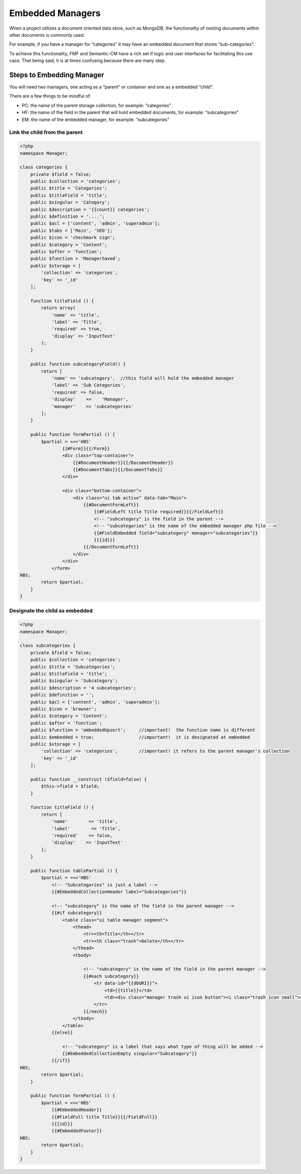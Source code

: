 Embedded Managers
=================

When a project utilizes a document oriented data store, such as MongoDB, the functionality of nesting documents within other documents is commonly used.  

For example, if you have a manager for “categories” it may have an embedded document that stores “sub-categories”.

To achieve this functionality, FMF and Semantic-CM have a rich set if logic and user interfaces for facilitating this use case.  That being said, it is at times confusing because there are many step.


Steps to Embedding Manager
++++++++++++++++++++++++++

You will need two managers, one acting as a “parent” or container and one as a embedded “child”.

There are a few things to be mindful of:

- PC: the name of the parent storage collection, for example: “categories”
- HF: the name of the field in the parent that will hold embedded documents, for example: “subcategories”
- EM: the name of the embedded manager, for example: “subcategories”


Link the child from the parent
******************************

.. code-block:: php

    <?php
    namespace Manager;

    class categories {
        private $field = false;
        public $collection = 'categories';
        public $title = 'Categories';
        public $titleField = 'title';
        public $singular = 'Category';
        public $description = '{{count}} categories';
        public $definition = '....';
        public $acl = ['content', 'admin', 'superadmin'];
        public $tabs = ['Main', 'SEO'];
        public $icon = 'checkmark sign';
        public $category = 'Content';
        public $after = 'function';
        public $function = 'ManagerSaved';
        public $storage = [
            'collection' => 'categories',
            'key' => '_id'
        ];

        function titleField () {
            return array(
                'name' => 'title',
                'label' => 'Title',
                'required' => true,
                'display' => 'InputText'
            );
        }

        public function subcategoryField() {
            return [
                'name' => 'subcategory',  //this field will hold the embedded manager
                'label' => 'Sub Categories',
                'required' => false,
                'display'    =>    'Manager',
                'manager'    => 'subcategories'
            ];
        }

        public function formPartial () {
            $partial = <<<'HBS'
                    {{#Form}}{{/Form}}
                    <div class="top-container">
                        {{#DocumentHeader}}{{/DocumentHeader}}
                        {{#DocumentTabs}}{{/DocumentTabs}}
                    </div>

                    <div class="bottom-container">
                        <div class="ui tab active" data-tab="Main">
                            {{#DocumentFormLeft}}
                                {{#FieldLeft title Title required}}{{/FieldLeft}}
                                <!-- "subcategory" is the field in the parent -->
                                <!-- "subcategories" is the name of the embedded manager php file -->
                                {{#FieldEmbedded field="subcategory" manager="subcategories"}}
                                {{{id}}}
                            {{/DocumentFormLeft}}                 
                        </div>
                    </div>
                </form>
    HBS;
            return $partial;
        }
    }



Designate the child as embedded
*******************************

.. code-block:: php

    <?php
    namespace Manager;

    class subcategories {
        private $field = false;
        public $collection = 'categories';
        public $title = 'Subcategories';
        public $titleField = 'title';
        public $singular = 'Subcategory';
        public $description = '4 subcategories';
        public $definition = '';
        public $acl = ['content', 'admin', 'superadmin'];
        public $icon = 'browser';
        public $category = 'Content';
        public $after = 'function';
        public $function = 'embeddedUpsert';     //important!  the function name is different 
        public $embedded = true;                 //important!  it is designated at embedded
        public $storage = [
            'collection' => 'categories',        //important! it refers to the parent manager's collection
            'key' => '_id'
        ];

        public function __construct ($field=false) {
            $this->field = $field;
        }

        function titleField () {
            return [
                'name'        => 'title',
                'label'        => 'Title',
                'required'    => false,
                'display'    => 'InputText'
            ];
        }
        
        public function tablePartial () {
            $partial = <<<'HBS'
                <!-- "Subcategories" is just a label -->
                {{#EmbeddedCollectionHeader label="Subcategories"}}
                
                <!-- "subcategory" is the name of the field in the parent manager -->
                {{#if subcategory}}
                    <table class="ui table manager segment">
                        <thead>
                            <tr><th>Title</th></tr>
                            <tr><th class="trash">Delete</th></tr>
                        </thead>
                        <tbody>

                            <!-- "subcategory" is the name of the field in the parent manager -->
                            {{#each subcategory}}
                                <tr data-id="{{dbURI}}">
                                    <td>{{title}}</td>
                                    <td><div class="manager trash ui icon button"><i class="trash icon small"></i></div></td>
                                </tr>
                            {{/each}}
                        </tbody>
                    </table>
                {{else}}

                    <!-- "subcategory" is a label that says what type of thing will be added -->
                    {{#EmbeddedCollectionEmpty singular="Subcategory"}}
                {{/if}}
    HBS;
            return $partial;
        }

        public function formPartial () {
            $partial = <<<'HBS'
                {{#EmbeddedHeader}}
                {{#FieldFull title Title}}{{/FieldFull}}
                {{{id}}}
                {{#EmbeddedFooter}}
    HBS;
            return $partial;
        }
    }